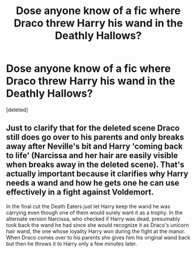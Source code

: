 #+TITLE: Dose anyone know of a fic where Draco threw Harry his wand in the Deathly Hallows?

* Dose anyone know of a fic where Draco threw Harry his wand in the Deathly Hallows?
:PROPERTIES:
:Score: 6
:DateUnix: 1613179900.0
:DateShort: 2021-Feb-13
:FlairText: Request
:END:
[deleted]


** Just to clarify that for the deleted scene Draco still does go over to his parents and only breaks away after Neville's bit and Harry 'coming back to life' (Narcissa and her hair are easily visible when breaks away in the deleted scene). That's actually important because it clarifies why Harry needs a wand and how he gets one he can use effectively in a fight against Voldemort.

In the final cut the Death Eaters just let Harry keep the wand he was carrying even though one of them would surely want it as a trophy. In the alternate version Narcissa, who checked if Harry was dead, presumably took back the wand he had since she would recognize it as Draco's unicorn hair wand, the one whose loyality Harry won during the fight at the manor. When Draco comes over to his parents she gives him his original wand back but then he throws it to Harry only a few minutes later.
:PROPERTIES:
:Author: theelectricmayor
:Score: 2
:DateUnix: 1613181022.0
:DateShort: 2021-Feb-13
:END:
